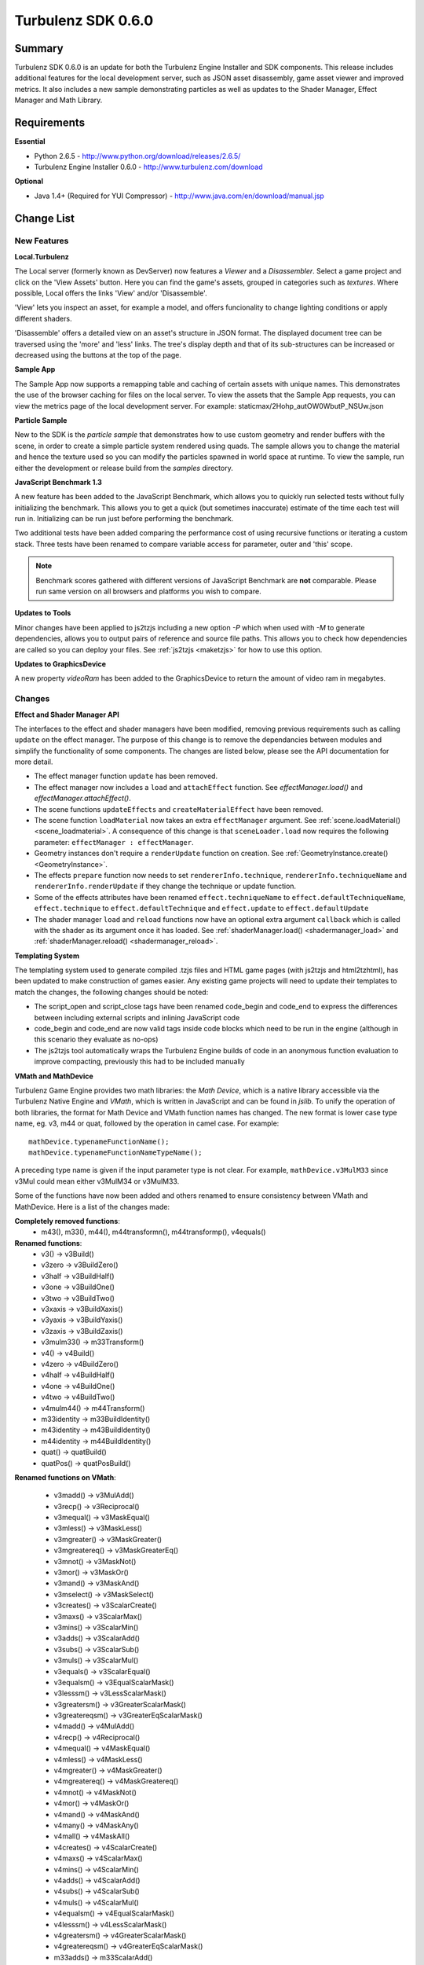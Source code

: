 -------------------
Turbulenz SDK 0.6.0
-------------------

Summary
=======

Turbulenz SDK 0.6.0 is an update for both the Turbulenz Engine Installer and SDK components.
This release includes additional features for the local development server, such as JSON asset disassembly, game asset viewer and improved metrics.
It also includes a new sample demonstrating particles as well as updates to the Shader Manager, Effect Manager and Math Library.

Requirements
============

**Essential**

* Python 2.6.5 - http://www.python.org/download/releases/2.6.5/
* Turbulenz Engine Installer 0.6.0 - http://www.turbulenz.com/download

**Optional**

* Java 1.4+ (Required for YUI Compressor) - http://www.java.com/en/download/manual.jsp

Change List
===========


New Features
------------


**Local.Turbulenz**


The Local server (formerly known as DevServer) now features a *Viewer* and a *Disassembler*.
Select a game project and click on the 'View Assets' button. Here you can find the game's assets, grouped in categories such as *textures*. Where possible, Local offers the links 'View' and/or 'Disassemble'.

'View' lets you inspect an asset, for example a model, and offers funcionality to change lighting conditions or apply different shaders.

'Disassemble' offers a detailed view on an asset's structure in JSON format. The displayed document tree can be traversed using the 'more' and 'less' links. The tree's display depth and that of its sub-structures can be increased or decreased using the buttons at the top of the page.


**Sample App**

The Sample App now supports a remapping table and caching of certain assets with unique names.
This demonstrates the use of the browser caching for files on the local server.
To view the assets that the Sample App requests, you can view the metrics page of the local development server.
For example: staticmax/2Hohp_autOW0WbutP_NSUw.json

**Particle Sample**

New to the SDK is the *particle sample* that demonstrates how to use custom geometry and render buffers with the scene, in order to create a simple particle system rendered using quads.
The sample allows you to change the material and hence the texture used so you can modify the particles spawned in world space at runtime.
To view the sample, run either the development or release build from the *samples* directory.

**JavaScript Benchmark 1.3**

A new feature has been added to the JavaScript Benchmark, which allows you to quickly run selected tests without fully initializing the benchmark.
This allows you to get a quick (but sometimes inaccurate) estimate of the time each test will run in.
Initializing can be run just before performing the benchmark.

Two additional tests have been added comparing the performance cost of using recursive functions or iterating a custom stack.
Three tests have been renamed to compare variable access for parameter, outer and 'this' scope.

.. NOTE::

    Benchmark scores gathered with different versions of JavaScript Benchmark are **not** comparable.
    Please run same version on all browsers and platforms you wish to compare.

**Updates to Tools**

Minor changes have been applied to js2tzjs including a new option *-P* which when used with *-M* to generate dependencies, allows you to output pairs of reference and source file paths.
This allows you to check how dependencies are called so you can deploy your files.
See :ref:`js2tzjs <maketzjs>` for how to use this option.

**Updates to GraphicsDevice**

A new property *videoRam* has been added to the GraphicsDevice to return the amount of video ram in megabytes.

Changes
-------

**Effect and Shader Manager API**

The interfaces to the effect and shader managers have been modified, removing previous requirements such as calling ``update`` on the effect manager.
The purpose of this change is to remove the dependancies between modules and simplify the functionality of some components.
The changes are listed below, please see the API documentation for more detail.

* The effect manager function ``update`` has been removed.
* The effect manager now includes a ``load`` and ``attachEffect`` function. See *effectManager.load()* and *effectManager.attachEffect()*.
* The scene functions ``updateEffects`` and ``createMaterialEffect`` have been removed.
* The scene function ``loadMaterial`` now takes an extra ``effectManager`` argument. See :ref:`scene.loadMaterial() <scene_loadmaterial>`. A consequence of this change is that ``sceneLoader.load`` now requires the following parameter: ``effectManager : effectManager``.
* Geometry instances don't require a ``renderUpdate`` function on creation. See :ref:`GeometryInstance.create() <GeometryInstance>`.
* The effects ``prepare`` function now needs to set ``rendererInfo.technique``, ``rendererInfo.techniqueName`` and ``rendererInfo.renderUpdate`` if they change the technique or update function.
* Some of the effects attributes have been renamed ``effect.techniqueName`` to ``effect.defaultTechniqueName``, ``effect.technique`` to ``effect.defaultTechnique`` and ``effect.update`` to ``effect.defaultUpdate``
* The shader manager ``load`` and ``reload`` functions now have an optional extra argument ``callback`` which is called with the shader as its argument once it has loaded. See :ref:`shaderManager.load() <shadermanager_load>` and :ref:`shaderManager.reload() <shadermanager_reload>`.

**Templating System**

The templating system used to generate compiled .tzjs files and HTML game pages (with js2tzjs and html2tzhtml), has been updated to make construction of games easier.
Any existing game projects will need to update their templates to match the changes, the following changes should be noted:

* The script_open and script_close tags have been renamed code_begin and code_end to express the differences between including external scripts and inlining JavaScript code
* code_begin and code_end are now valid tags inside code blocks which need to be run in the engine (although in this scenario they evaluate as no-ops)
* The js2tzjs tool automatically wraps the Turbulenz Engine builds of code in an anonymous function evaluation to improve compacting, previously this had to be included manually

**VMath and MathDevice**

Turbulenz Game Engine provides two math libraries: the *Math Device*, which is a native library accessible via the Turbulenz Native Engine and *VMath*, which is written in JavaScript and can be found in *jslib*.
To unify the operation of both libraries, the format for Math Device and VMath function names has changed.
The new format is lower case type name, eg. v3, m44 or quat, followed by the operation in camel case.
For example::

    mathDevice.typenameFunctionName();
    mathDevice.typenameFunctionNameTypeName();

A preceding type name is given if the input parameter type is not clear.
For example, ``mathDevice.v3MulM33`` since v3Mul could mean either v3MulM34 or v3MulM33.

Some of the functions have now been added and others renamed to ensure consistency between VMath and MathDevice.
Here is a list of the changes made:

**Completely removed functions**:
    * m43(), m33(), m44(), m44transformn(), m44transformp(), v4equals()

**Renamed functions**:
    * v3()          -> v3Build()
    * v3zero        -> v3BuildZero()
    * v3half        -> v3BuildHalf()
    * v3one         -> v3BuildOne()
    * v3two         -> v3BuildTwo()
    * v3xaxis       -> v3BuildXaxis()
    * v3yaxis       -> v3BuildYaxis()
    * v3zaxis       -> v3BuildZaxis()
    * v3mulm33()    -> m33Transform()

    * v4()          -> v4Build()
    * v4zero        -> v4BuildZero()
    * v4half        -> v4BuildHalf()
    * v4one         -> v4BuildOne()
    * v4two         -> v4BuildTwo()
    * v4mulm44()    -> m44Transform()

    * m33identity   -> m33BuildIdentity()

    * m43identity   -> m43BuildIdentity()

    * m44identity   -> m44BuildIdentity()

    * quat()        -> quatBuild()
    * quatPos()     -> quatPosBuild()


**Renamed functions on VMath**:

    * v3madd()            -> v3MulAdd()
    * v3recp()            -> v3Reciprocal()
    * v3mequal()          -> v3MaskEqual()
    * v3mless()           -> v3MaskLess()
    * v3mgreater()        -> v3MaskGreater()
    * v3mgreatereq()      -> v3MaskGreaterEq()
    * v3mnot()            -> v3MaskNot()
    * v3mor()             -> v3MaskOr()
    * v3mand()            -> v3MaskAnd()
    * v3mselect()         -> v3MaskSelect()
    * v3creates()         -> v3ScalarCreate()
    * v3maxs()            -> v3ScalarMax()
    * v3mins()            -> v3ScalarMin()
    * v3adds()            -> v3ScalarAdd()
    * v3subs()            -> v3ScalarSub()
    * v3muls()            -> v3ScalarMul()
    * v3equals()          -> v3ScalarEqual()
    * v3equalsm()         -> v3EqualScalarMask()
    * v3lesssm()          -> v3LessScalarMask()
    * v3greatersm()       -> v3GreaterScalarMask()
    * v3greatereqsm()     -> v3GreaterEqScalarMask()

    * v4madd()            -> v4MulAdd()
    * v4recp()            -> v4Reciprocal()
    * v4mequal()          -> v4MaskEqual()
    * v4mless()           -> v4MaskLess()
    * v4mgreater()        -> v4MaskGreater()
    * v4mgreatereq()      -> v4MaskGreatereq()
    * v4mnot()            -> v4MaskNot()
    * v4mor()             -> v4MaskOr()
    * v4mand()            -> v4MaskAnd()
    * v4many()            -> v4MaskAny()
    * v4mall()            -> v4MaskAll()
    * v4creates()         -> v4ScalarCreate()
    * v4maxs()            -> v4ScalarMax()
    * v4mins()            -> v4ScalarMin()
    * v4adds()            -> v4ScalarAdd()
    * v4subs()            -> v4ScalarSub()
    * v4muls()            -> v4ScalarMul()
    * v4equalsm()         -> v4EqualScalarMask()
    * v4lesssm()          -> v4LessScalarMask()
    * v4greatersm()       -> v4GreaterScalarMask()
    * v4greatereqsm()     -> v4GreaterEqScalarMask()

    * m33adds()           -> m33ScalarAdd()
    * m33subs()           -> m33ScalarSub()
    * m33muls()           -> m33ScalarMul()

    * m43orthoNormalize() -> m43Orthonormalize()
    * m43transformn()     -> m43TransformVector()
    * m43transformp()     -> m43TransformPoint()
    * m43adds()           -> m43ScalarAdd()
    * m43subs()           -> m43ScalarSub()
    * m43muls()           -> m43ScalarMul()

    * MulRT()             -> quatMulTranslate()

    * m44adds()           -> m44ScalarAdd()
    * m44subs()           -> m44ScalarSub()
    * m44muls()           -> m44ScalarMul()

**New functions**

    * VMath - v3Copy(), v4Copy(), v4Set(), m33BuildIdentity(), m34BuildIdentity(), m34Scale(), m43FromRTS(), m43FromRT(), m43BuildIdentity(), m43BuildTranslation(), m43Translate(), m43Scale(), m44buildidentity(), quatMulTranslate(), quatCopy()
    * MathDevice - v3Set(), v3Reciprocal(), v3Add3(), v3MulAdd(), v3ScalarCreate(), v4Set(), v4Add3(), v4Reciprocal(), v4MulAdd(), v4ScalarCreate(), m33FromQuat(), m33SetRight(), m33SetUp(), m33SetAt(), m33Transpose(), m33Determinant(), m33Inverse(), m33Transform(), m43Determinant(), m43Inverse(), m43Scale(), m43Translate(), m43BuildTranslation(), m43Scale(), m43Orthonormalize(), m43Determinant(), m44Create(), m44Right(), m44Up(), m44At(), m44Pos(), m44SetRight(), m44SetUp(), m44SetAt(), m44SetPos(), m44Translate(), m44Scale(), m44Transpose(), quatIssimilar(), quatLength(), quatDot(), quatNormalize(), quatConjugate(), quatLerp(), quatToAxis(), Rotation(), quatTransformVector(), quatCopy()

Removed
-------

**Build Step for Template and Sample Apps**

The *Build.bat* file is unsupported in this version of the SDK.
Developers should use their own build system and where appropriate use Turbulenz tools and documentation for reference.
The behaviour of the file can be recreated using the *js2tzjs* and *html2tzhtml* tools.

Known Issues
============

* The engine requires a CPU that supports SSE2.
* For shader support the engine requires a GPU that supports GLSL (OpenGL Shading Language).
* The SDK HTML help search feature does not work on Chrome. See http://code.google.com/p/chromium/issues/detail?id=47416.
* Running Turbulenz tools at the same time as the Local Server can sometimes result in access errors in "simplejson\_speedupds.pyd".
  Please close the Local Server before running any Turbulenz tools.
* When running intensive JavaScript applications, such as the *multiple animations* sample, some browsers, such as Safari, may lockup the user interface.
  This is due to the JavaScript interactions. You may have to manually terminate the process to regain control.
  Make sure the browser you are using can handle JavaScript running at full load and scale up slowly. Turbulenz recommends Firefox.
* The following browser(s) do not fully support the samples in *development* mode:
    * IE 6/7/8 - Engine not compatible
    * Opera 10.X - Engine not compatible
* The following browser(s) do not fully support the samples in *release* mode:
    * IE 6 - Not compatible with the styling
    * Opera 10.X - Controls are not fully functional
* The following browser(s) are performance limited for the samples in *development* mode (Don't use the Turbulenz JavaScript Engine):
    * Chrome
